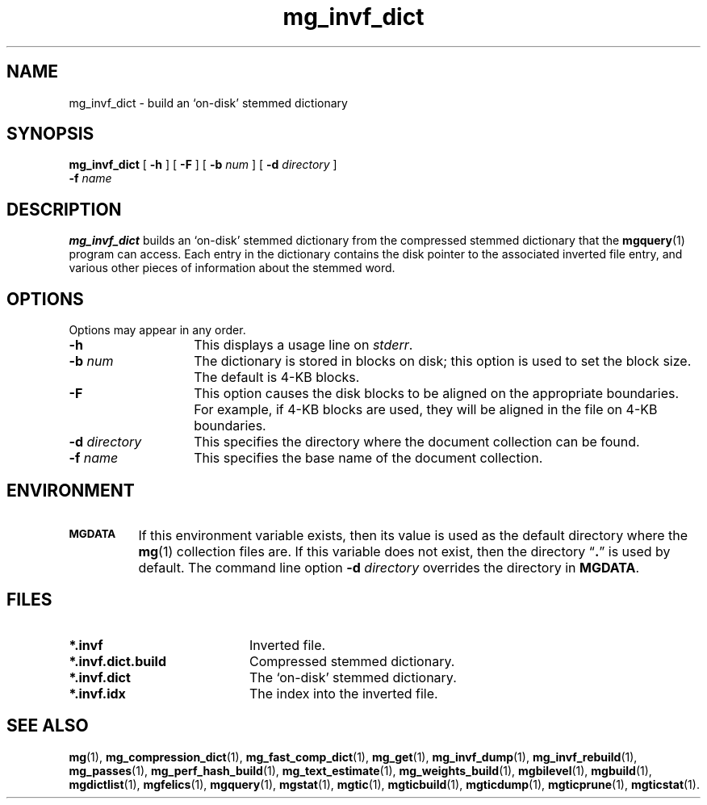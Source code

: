 .\"------------------------------------------------------------
.\" Id - set Rv,revision, and Dt, Date using rcs-Id tag.
.de Id
.ds Rv \\$3
.ds Dt \\$4
..
.Id $Id: mg_invf_dict.1 16583 2008-07-29 10:20:36Z davidb $
.\"------------------------------------------------------------
.TH mg_invf_dict 1 \*(Dt CITRI
.SH NAME
mg_invf_dict \- build an `on-disk' stemmed dictionary
.SH SYNOPSIS
.B mg_invf_dict
[
.B \-h
]
[
.B \-F
]
[
.BI \-b " num"
]
[
.BI \-d " directory"
]
.if n .ti +9n
.BI \-f " name"
.SH DESCRIPTION
.B mg_invf_dict
builds an `on-disk' stemmed dictionary from the
compressed stemmed dictionary that the
.BR mgquery (1)
program can access.  Each entry in the dictionary contains the disk
pointer to the associated inverted file entry, and various other pieces
of information about the stemmed word.
.SH OPTIONS
Options may appear in any order.
.TP "\w'\fB\-d\fP \fIdirectory\fP'u+2n"
.B \-h
This displays a usage line on
.IR stderr .
.TP
.BI \-b " num"
The dictionary is stored in blocks on disk; this option is used to set
the block size.  The default is 4-KB blocks.
.TP
.B \-F
This option causes the disk blocks to be aligned on the appropriate
boundaries.  For example, if 4-KB blocks are used, they will be aligned
in the file on 4-KB boundaries.
.TP
.BI \-d " directory"
This specifies the directory where the document collection can be found.
.TP
.BI \-f " name"
This specifies the base name of the document collection.
.SH ENVIRONMENT
.TP "\w'\fBMGDATA\fP'u+2n"
.SB MGDATA
If this environment variable exists, then its value is used as the
default directory where the
.BR mg (1)
collection files are.  If this variable does not exist, then the
directory \*(lq\fB.\fP\*(rq is used by default.  The command line
option
.BI \-d " directory"
overrides the directory in
.BR MGDATA .
.SH FILES
.TP 20
.B *.invf
Inverted file.
.TP
.B *.invf.dict.build
Compressed stemmed dictionary.
.TP
.B *.invf.dict
The `on-disk' stemmed dictionary.
.TP
.B *.invf.idx
The index into the inverted file.
.SH "SEE ALSO"
.na
.BR mg (1),
.BR mg_compression_dict (1),
.BR mg_fast_comp_dict (1),
.BR mg_get (1),
.BR mg_invf_dump (1),
.BR mg_invf_rebuild (1),
.BR mg_passes (1),
.BR mg_perf_hash_build (1),
.BR mg_text_estimate (1),
.BR mg_weights_build (1),
.BR mgbilevel (1),
.BR mgbuild (1),
.BR mgdictlist (1),
.BR mgfelics (1),
.BR mgquery (1),
.BR mgstat (1),
.BR mgtic (1),
.BR mgticbuild (1),
.BR mgticdump (1),
.BR mgticprune (1),
.BR mgticstat (1).
